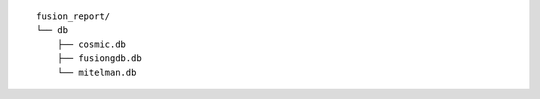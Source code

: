 ::

    fusion_report/
    └── db
        ├── cosmic.db
        ├── fusiongdb.db
        └── mitelman.db